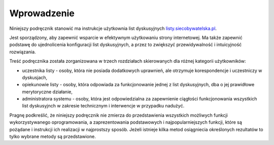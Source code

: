 ************
Wprowadzenie
************

Niniejszy podręcznik stanowić ma instrukcje użytkownia list dyskusyjnych `listy.siecobywatelska.pl <https://listy.siecobywatelska.pl>`_. 

Jest sporządzony, aby zapewnić  wsparcie w efektywnym użytkowaniu strony internetowej. Ma także zapewnić podstawę do ujednolicenia konfiguracji list dyskusyjnych, a przez to zwiększyć przewidywalność i intuicyjność rozwiązania.

Treść podręcznika została zorganizowana w trzech rozdziałach skierowanych dla różnej kategorii użytkowników:

* uczestnika listy - osoby, która nie posiada dodatkowych uprawnień, ale otrzymuje korespondencje i uczestniczy w dyskusjach,
* opiekunowie listy - osoby, która odpowiada za funkcjonowanie jednej z list dyskusyjnych, dba o jej prawidłowe merytoryczne działanie,
* administratora systemu - osoby, która jest odpowiedzialna za zapewnienie ciągłości funkcjonowania wszystkich list dyskusyjnch w zakresie technicznym i interwencje w przypadku nadużyć.


Pragnę podkreślić, że niniejszy podręcznik nie zmierza do przedstawienia wszystkich możliwych funkcji wykorzystywanego oprogramowania, a zaprezentowania podstawowych i najpopularniejszych funkcji, które są pożądane i instrukcji ich realizacji w najprostszy sposób. Jeżeli istnieje kilka metod osiągniecia określonych rezultatów to tylko wybrane metody są przedstawione.
